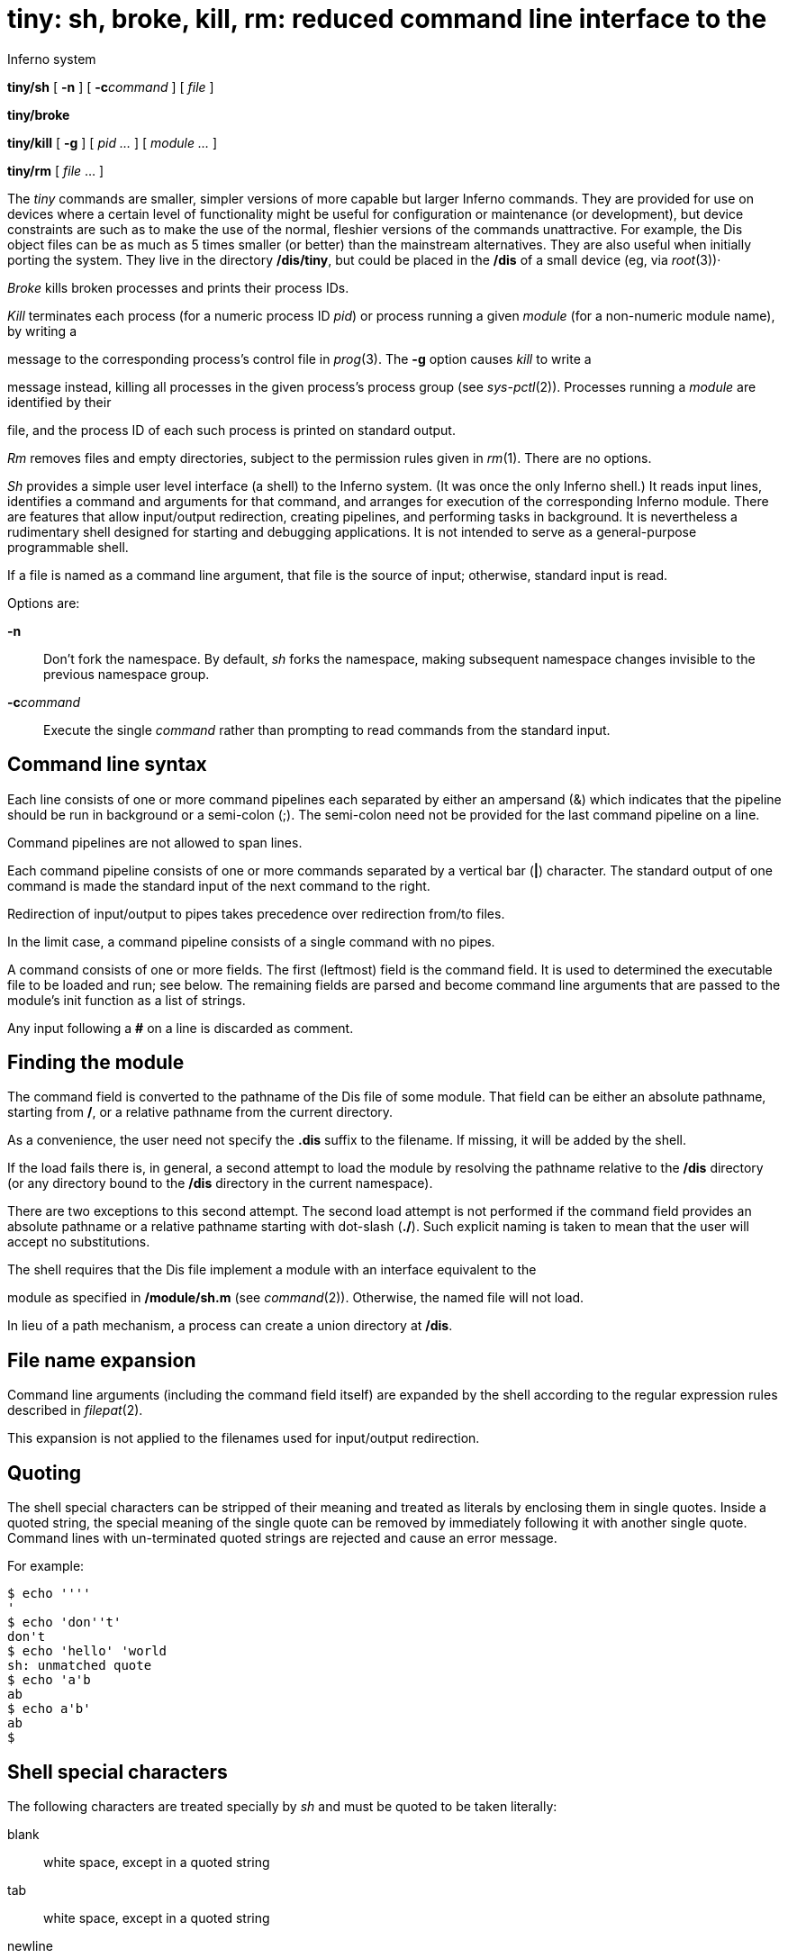 = tiny: sh, broke, kill, rm: reduced command line interface to the
Inferno system


*tiny/sh* [ *-n* ] [ **-c**__command__ ] [ _file_ ]

*tiny/broke*

*tiny/kill* [ *-g* ] [ _pid ..._ ] [ _module ..._ ]

*tiny/rm* [ _file_ ... ]


The _tiny_ commands are smaller, simpler versions of more capable but
larger Inferno commands. They are provided for use on devices where a
certain level of functionality might be useful for configuration or
maintenance (or development), but device constraints are such as to make
the use of the normal, fleshier versions of the commands unattractive.
For example, the Dis object files can be as much as 5 times smaller (or
better) than the mainstream alternatives. They are also useful when
initially porting the system. They live in the directory */dis/tiny*,
but could be placed in the */dis* of a small device (eg, via _root_(3))·

_Broke_ kills broken processes and prints their process IDs.

_Kill_ terminates each process (for a numeric process ID _pid_) or
process running a given _module_ (for a non-numeric module name), by
writing a

message to the corresponding process's control file in _prog_(3). The
*-g* option causes _kill_ to write a

message instead, killing all processes in the given process's process
group (see _sys-pctl_(2)). Processes running a _module_ are identified
by their

file, and the process ID of each such process is printed on standard
output.

_Rm_ removes files and empty directories, subject to the permission
rules given in _rm_(1). There are no options.

_Sh_ provides a simple user level interface (a shell) to the Inferno
system. (It was once the only Inferno shell.) It reads input lines,
identifies a command and arguments for that command, and arranges for
execution of the corresponding Inferno module. There are features that
allow input/output redirection, creating pipelines, and performing tasks
in background. It is nevertheless a rudimentary shell designed for
starting and debugging applications. It is not intended to serve as a
general-purpose programmable shell.

If a file is named as a command line argument, that file is the source
of input; otherwise, standard input is read.

Options are:

*-n*::
  Don't fork the namespace. By default, _sh_ forks the namespace, making
  subsequent namespace changes invisible to the previous namespace
  group.
**-c**__command__::
  Execute the single _command_ rather than prompting to read commands
  from the standard input.

== Command line syntax

Each line consists of one or more command pipelines each separated by
either an ampersand (&) which indicates that the pipeline should be run
in background or a semi-colon (;). The semi-colon need not be provided
for the last command pipeline on a line.

Command pipelines are not allowed to span lines.

Each command pipeline consists of one or more commands separated by a
vertical bar (*|*) character. The standard output of one command is made
the standard input of the next command to the right.

Redirection of input/output to pipes takes precedence over redirection
from/to files.

In the limit case, a command pipeline consists of a single command with
no pipes.

A command consists of one or more fields. The first (leftmost) field is
the command field. It is used to determined the executable file to be
loaded and run; see below. The remaining fields are parsed and become
command line arguments that are passed to the module's init function as
a list of strings.

Any input following a *#* on a line is discarded as comment.

== Finding the module

The command field is converted to the pathname of the Dis file of some
module. That field can be either an absolute pathname, starting from
*/*, or a relative pathname from the current directory.

As a convenience, the user need not specify the *.dis* suffix to the
filename. If missing, it will be added by the shell.

If the load fails there is, in general, a second attempt to load the
module by resolving the pathname relative to the */dis* directory (or
any directory bound to the */dis* directory in the current namespace).

There are two exceptions to this second attempt. The second load attempt
is not performed if the command field provides an absolute pathname or a
relative pathname starting with dot-slash (*./*). Such explicit naming
is taken to mean that the user will accept no substitutions.

The shell requires that the Dis file implement a module with an
interface equivalent to the

module as specified in */module/sh.m* (see _command_(2)). Otherwise, the
named file will not load.

In lieu of a path mechanism, a process can create a union directory at
*/dis*.

== File name expansion

Command line arguments (including the command field itself) are expanded
by the shell according to the regular expression rules described in
_filepat_(2).

This expansion is not applied to the filenames used for input/output
redirection.

== Quoting

The shell special characters can be stripped of their meaning and
treated as literals by enclosing them in single quotes. Inside a quoted
string, the special meaning of the single quote can be removed by
immediately following it with another single quote. Command lines with
un-terminated quoted strings are rejected and cause an error message.

For example:

....
$ echo ''''
'
$ echo 'don''t'
don't
$ echo 'hello' 'world
sh: unmatched quote
$ echo 'a'b
ab
$ echo a'b'
ab
$
....

== Shell special characters

The following characters are treated specially by _sh_ and must be
quoted to be taken literally:

blank::
  white space, except in a quoted string
tab::
  white space, except in a quoted string
newline::
  command line terminator
*#*::
  Start of comment
*'*::
  Start of/end of quoted string (single quote)
*|*::
  Interface between commands in a command pipeline.
*&*::
  Terminator for command pipelines to be run in background.
*;*::
  Terminator for command pipelines to be run synchronously by the shell.
*>*::
  Output re-direction: create file if it does not exist; truncate file
  if it exists
*>>*::
  Output re-direction: create file if it does not exist; append to file
  if it exists
*<*::
  Input re-direction.

== Prompt

The shell uses a prompt consisting of the system name as provided by
*/dev/sysname* suffixed by *$*.

== Input/output re-directions

By default, standard input is the console keyboard and standard output
the console display. Each command can specify that standard input be
taken from a file and standard output be written to a file.

Attempts to redirect standard input to a non-existing file will fail.
Redirecting standard output to a non-existing file will cause that file
to be created. If the destination file already exists, it will be
overwritten. Any previous contents are lost.

In cases of competing re-direction mechanisms (re-direct to a file and
to a pipe), the pipe has precedence.

== Background tasks

In general, the shell waits for the termination of a command pipeline
before continuing execution, for example, prompting the user for the
next command. However, if the command pipeline is terminated by an
ampersand (*&*) character, the wait stage is skipped and the shell
continues execution immediately, in this case the command pipeline
executes as a background task.

== Name space concerns

When started, the shell creates an independent file name space that is a
copy of the file name space of the shell's creator.

Command pipelines started by the shell are executed by threads that
share the shell's name space. If those commands modify the file name
space (and they have not mimicked the shell in creating their own
independent name space), those modifications will be perceived by the
shell when it continues execution. See _bind_(1) and _sys-pctl_(2).

== FILES

**/prog/**__n__*/wait*

== SOURCE

*/appl/tiny/broke.b* +
*/appl/tiny/kill.b* +
*/appl/tiny/rm.b* +
*/appl/tiny/sh.b*

== SEE ALSO

_bind_(1), _sh_(1), _filepat_(2), _command_(2), _sys-pctl_(2),
_cons_(3), _pipe_(3), _prog_(3)
